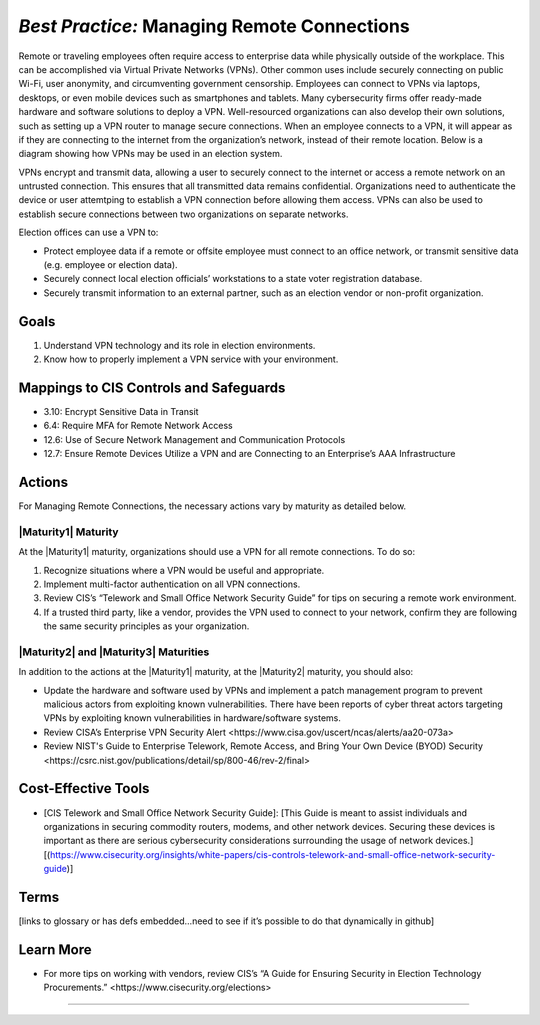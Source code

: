 ..
  Created by: mike garcia
  To: BP for managing remote connections, largely from 12-11-2020 spotlight

.. |bp_title| replace:: Managing Remote Connections

*Best Practice:* |bp_title|
----------------------------------------------

Remote or traveling employees often require access to enterprise data while physically outside of the workplace. This can be accomplished via Virtual Private Networks (VPNs). Other common uses include securely connecting on public Wi-Fi, user anonymity, and circumventing government censorship. Employees can connect to VPNs via laptops, desktops, or even mobile devices such as smartphones and tablets. Many cybersecurity firms offer ready-made hardware and software solutions to deploy a VPN. Well-resourced organizations can also develop their own solutions, such as setting up a VPN router to manage secure connections. When an employee connects to a VPN, it will appear as if they are connecting to the internet from the organization’s network, instead of their remote location. Below is a diagram showing how VPNs may be used in an election system.

.. image:: /_static/VPN.png
  :alt: Virtual Private Network Diagram

VPNs encrypt and transmit data, allowing a user to securely connect to the internet or access a remote network on an untrusted connection. This ensures that all transmitted data remains confidential. Organizations need to authenticate the device or user attemtping to establish a VPN connection before allowing them access. VPNs can also be used to establish secure connections between two organizations on separate networks.

Election offices can use a VPN to:

* Protect employee data if a remote or offsite employee must connect to an office network, or transmit sensitive data (e.g. employee or election data).
* Securely connect local election officials’ workstations to a state voter registration database.
* Securely transmit information to an external partner, such as an election vendor or non-profit organization.

Goals
**********************************************

#.      Understand VPN technology and its role in election environments.
#.      Know how to properly implement a VPN service with your environment.

Mappings to CIS Controls and Safeguards
**********************************************

* 3.10: Encrypt Sensitive Data in Transit
* 6.4: Require MFA for Remote Network Access
* 12.6: Use of Secure Network Management and Communication Protocols
* 12.7: Ensure Remote Devices Utilize a VPN and are Connecting to an Enterprise’s AAA Infrastructure

Actions
**********************************************

For |bp_title|, the necessary actions vary by maturity as detailed below.

|Maturity1| Maturity
&&&&&&&&&&&&&&&&&&&&&&&&&&&&&&&&&&&&&&&&&&&&&&

At the |Maturity1| maturity, organizations should use a VPN for all remote connections. To do so:

#.      Recognize situations where a VPN would be useful and appropriate.
#.      Implement multi-factor authentication on all VPN connections.
#.      Review CIS’s “Telework and Small Office Network Security Guide” for tips on securing a remote work environment.
#.      If a trusted third party, like a vendor, provides the VPN used to connect to your network, confirm they are following the same security principles as your organization.

|Maturity2| and |Maturity3| Maturities
&&&&&&&&&&&&&&&&&&&&&&&&&&&&&&&&&&&&&&&&&&&&&&

In addition to the actions at the |Maturity1| maturity, at the |Maturity2| maturity, you should also:

* Update the hardware and software used by VPNs and implement a patch management program to prevent malicious actors from exploiting known vulnerabilities. There have been reports of cyber threat actors targeting VPNs by exploiting known vulnerabilities in hardware/software systems.
* Review _`CISA’s Enterprise VPN Security Alert <https://www.cisa.gov/uscert/ncas/alerts/aa20-073a>`
* Review _`NIST's Guide to Enterprise Telework, Remote Access, and Bring Your Own Device (BYOD) Security <https://csrc.nist.gov/publications/detail/sp/800-46/rev-2/final>`

Cost-Effective Tools
**********************************************

•      [CIS Telework and Small Office Network Security Guide]: [This Guide is meant to assist individuals and organizations in securing commodity routers, modems, and other network devices. Securing these devices is important as there are serious cybersecurity considerations surrounding the usage of network devices.][(https://www.cisecurity.org/insights/white-papers/cis-controls-telework-and-small-office-network-security-guide)]


Terms
**********************************************

[links to glossary or has defs embedded…need to see if it’s possible to do that dynamically in github]

Learn More
**********************************************
•      For more tips on working with vendors, review CIS’s _`“A Guide for Ensuring Security in Election Technology Procurements.” <https://www.cisecurity.org/elections>`

-----------------------------------------------
